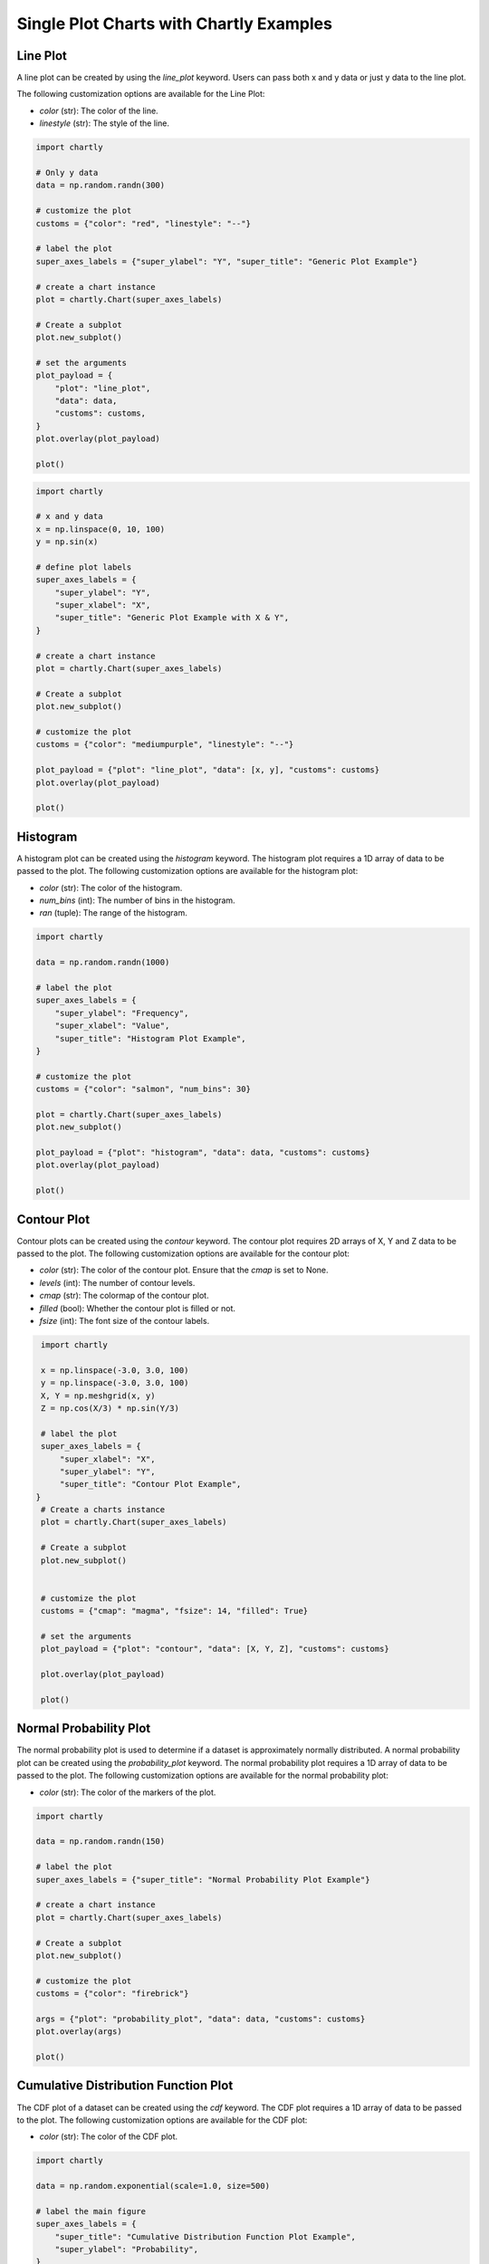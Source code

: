 Single Plot Charts with Chartly Examples
========================================

Line Plot
~~~~~~~~~~~~

A line plot can be created by using the `line_plot` keyword. Users can pass both x and y data or just y data to the line plot.

The following customization options are available for the Line Plot:

- `color` (str): The color of the line.
- `linestyle` (str): The style of the line.

.. code-block:: python

    import chartly

    # Only y data
    data = np.random.randn(300)

    # customize the plot
    customs = {"color": "red", "linestyle": "--"}

    # label the plot
    super_axes_labels = {"super_ylabel": "Y", "super_title": "Generic Plot Example"}

    # create a chart instance
    plot = chartly.Chart(super_axes_labels)

    # Create a subplot
    plot.new_subplot()

    # set the arguments
    plot_payload = {
        "plot": "line_plot",
        "data": data,
        "customs": customs,
    }
    plot.overlay(plot_payload)

    plot()

.. image:: https://chartly.s3.amazonaws.com/static/server/img/gen_plot_only_y.jpg
    :alt: GenericPlotOnlyY
    :align: center


.. code-block:: python

    import chartly

    # x and y data
    x = np.linspace(0, 10, 100)
    y = np.sin(x)

    # define plot labels
    super_axes_labels = {
        "super_ylabel": "Y",
        "super_xlabel": "X", 
        "super_title": "Generic Plot Example with X & Y",
    }

    # create a chart instance
    plot = chartly.Chart(super_axes_labels)

    # Create a subplot
    plot.new_subplot()

    # customize the plot
    customs = {"color": "mediumpurple", "linestyle": "--"}

    plot_payload = {"plot": "line_plot", "data": [x, y], "customs": customs}
    plot.overlay(plot_payload)

    plot()

.. image:: https://chartly.s3.amazonaws.com/static/server/img/gen_plot_x_y.jpg
    :alt: GenericPlotXY
    :align: center


Histogram
~~~~~~~~~

A histogram plot can be created using the `histogram` keyword. The histogram plot requires a 1D array of data to be passed to the plot. The following customization options are available for the histogram plot:

- `color` (str): The color of the histogram.
- `num_bins` (int): The number of bins in the histogram.
- `ran` (tuple): The range of the histogram.

.. code-block:: python

    import chartly

    data = np.random.randn(1000)

    # label the plot
    super_axes_labels = {
        "super_ylabel": "Frequency",
        "super_xlabel": "Value",
        "super_title": "Histogram Plot Example",
    }

    # customize the plot
    customs = {"color": "salmon", "num_bins": 30}

    plot = chartly.Chart(super_axes_labels)
    plot.new_subplot()

    plot_payload = {"plot": "histogram", "data": data, "customs": customs}
    plot.overlay(plot_payload)

    plot()

.. image:: https://chartly.s3.amazonaws.com/static/server/img/hist_eg.jpg
    :alt: HistogramExample
    :align: center


Contour Plot
~~~~~~~~~~~~

Contour plots can be created using the `contour` keyword. The contour plot requires 2D arrays of X, Y and Z data to be passed to the plot. The following customization options are available for the contour plot:

- `color` (str): The color of the contour plot. Ensure that the `cmap` is set to None.
- `levels` (int): The number of contour levels.
- `cmap` (str): The colormap of the contour plot.
- `filled` (bool): Whether the contour plot is filled or not.
- `fsize` (int): The font size of the contour labels.

.. code-block:: python

    import chartly

    x = np.linspace(-3.0, 3.0, 100)
    y = np.linspace(-3.0, 3.0, 100)
    X, Y = np.meshgrid(x, y)
    Z = np.cos(X/3) * np.sin(Y/3)

    # label the plot
    super_axes_labels = {
        "super_xlabel": "X",
        "super_ylabel": "Y",
        "super_title": "Contour Plot Example",
   }
    # Create a charts instance
    plot = chartly.Chart(super_axes_labels)

    # Create a subplot
    plot.new_subplot()


    # customize the plot
    customs = {"cmap": "magma", "fsize": 14, "filled": True}

    # set the arguments
    plot_payload = {"plot": "contour", "data": [X, Y, Z], "customs": customs}

    plot.overlay(plot_payload)

    plot()


.. image:: https://chartly.s3.amazonaws.com/static/server/img/contour_eg.jpg
    :alt: ContourExample
    :align: center


Normal Probability Plot
~~~~~~~~~~~~~~~~~~~~~~~

The normal probability plot is used to determine if a dataset is approximately normally distributed. A normal probability plot can be created using the `probability_plot` keyword. The normal probability plot requires a 1D array of data to be passed to the plot. The following customization options are available for the normal probability plot:

- `color` (str): The color of the markers of the plot.

.. code-block:: python

    import chartly

    data = np.random.randn(150)

    # label the plot
    super_axes_labels = {"super_title": "Normal Probability Plot Example"}

    # create a chart instance
    plot = chartly.Chart(super_axes_labels)

    # Create a subplot
    plot.new_subplot()

    # customize the plot
    customs = {"color": "firebrick"}

    args = {"plot": "probability_plot", "data": data, "customs": customs}
    plot.overlay(args)

    plot()

.. image:: https://chartly.s3.amazonaws.com/static/server/img/norm_prob_eg.jpg
    :alt: NormalProbabilityExample
    :align: center


Cumulative Distribution Function Plot
~~~~~~~~~~~~~~~~~~~~~~~~~~~~~~~~~~~~~~~~~~~~

The CDF plot of a dataset can be created using the `cdf` keyword. The CDF plot requires a 1D array of data to be passed to the plot. The following customization options are available for the CDF plot:

- `color` (str): The color of the CDF plot.


.. code-block:: python

    import chartly

    data = np.random.exponential(scale=1.0, size=500)

    # label the main figure
    super_axes_labels = {
        "super_title": "Cumulative Distribution Function Plot Example",
        "super_ylabel": "Probability",
    }

    # Create a chart instance
    plot = chartly.Chart(super_axes_labels)

    # create a subplot
    plot.new_subplot()

    # customize the plot
    axes_labels = {"linelabel": "CDF"}
    args = {"plot":"cdf", "data": data, "axes_labels": axes_labels}

    plot.overlay(args)

    plot()

.. image:: https://chartly.s3.amazonaws.com/static/server/img/cdf_eg.jpg
    :alt: CDFExample
    :align: center


Normal Cumulative Distribution Function Plot
~~~~~~~~~~~~~~~~~~~~~~~~~~~~~~~~~~~~~~~~~~~~

The CDF of a dataset can be compared to the CDF of a normal distribution using the normal CDF plot. The normal CDF plot can be created using the `normal_cdf` keyword. Users can pass multiple datasets to the plot.


.. code-block:: python

    import chartly

    dataset_one = np.random.exponential(scale=1.0, size=500)
    dataset_two = np.random.normal(loc=2, scale=1, size=500)
    dataset_three = np.random.gamma(2, 2, 500)
    data = [dataset_one, dataset_two, dataset_three]


    # label the main figure
    super_axes_labels = {"super_title": "Normal Cumulative Distribution Function Plot Example"}

    # create a chart instance
    plot = chartly.Chart(super_axes_labels)

    # create a subplot
    plot.new_subplot()

    args = {"plot": "normal_cdf", "data": data}
    plot.overlay(args)

    plot()

.. image:: https://chartly.s3.amazonaws.com/static/server/img/norm_cdf_eg.jpg
    :alt: NormalCDFExample
    :align: center


Density Plot
~~~~~~~~~~~~

The density function of a distribution can be created using the `density` keyword. The density plot requires a 1D array of data to be passed to the plot. The following customization options are available for the density plot:


- `color` (str): The color of the density plot.
- `fill` (bool): Whether the density plot is filled or not.


.. code-block:: python

    import chartly

    data = np.random.exponential(scale=1.0, size=500)

    # label the plot
    super_axes_labels = {"super_title": "Density Plot Example"}

    # create a chart instance
    plot = chartly.Chart(super_axes_labels)

    # create a subplot
    plot.new_subplot()

    # define the customs
    customs = {"fill": True, "color": "mediumvioletred", "label": "density"}

    # set the arguments
    plot_payload = {"plot": "density", "data": data, "customs": customs}

    # Overlay the density plot
    plot.overlay(plot_payload)

    plot()

.. image:: https://chartly.s3.amazonaws.com/static/server/img/density_eg.jpg
    :alt: DensityExample
    :align: center


Box Plot
~~~~~~~~~~~~

A boxplot of one or more datasets can be plotted using the `BoxPlot` class. A dataset list or a list of dataset lists can be passed to the `BoxPlot` plot. The following customization options are available for the `BoxPlot` plot:


- `showfliers` (bool): Whether to show the outliers in the boxplot.
- `boxlabels` (list): The labels of the boxplots.


.. code-block:: python

    import chartly

    dataset_one = np.random.exponential(scale=1.0, size=500)
    dataset_two = np.random.normal(loc=2, scale=1, size=500)
    dataset_three = np.random.gamma(2, 2, 500)
    data = [dataset_one, dataset_two, dataset_three]

    # label the main figure
    super_axes_labels = {"super_title": "BoxPlot Example"}

    # create a chart instance
    plot = chartly.Chart(super_axes_labels)

    # create a subplot
    plot.new_subplot()

    # define the customs
    customs = {"showfliers": False}

    # set the arguments
    plot_payload = {"plot": "boxplot", "data": data, "customs": customs}

    # Overlay the boxplot
    plot.overlay(plot_payload)

    plot()

.. image:: https://chartly.s3.amazonaws.com/static/server/img/boxplot_eg.jpg
    :alt: BoxPlotExample
    :align: center

